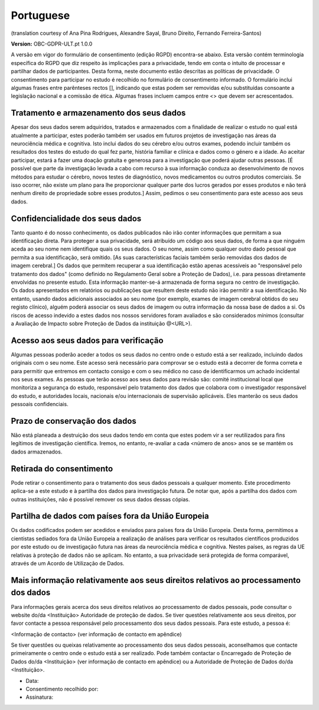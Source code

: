 .. _chap_consent_ultimate_gdpr_pt:

Portuguese
----------
(translation courtesy of Ana Pina Rodrigues, Alexandre Sayal, Bruno Direito, Fernando Ferreira-Santos)

**Version:** OBC-GDPR-ULT.pt 1.0.0

A versão em vigor do formulário de consentimento (edição RGPD) encontra-se abaixo. Esta versão contém terminologia específica do RGPD que diz respeito às implicações para a privacidade, tendo em conta o intuito de processar e partilhar dados de participantes. Desta forma, neste documento estão descritas as políticas de privacidade. O consentimento para participar no estudo é recolhido no formulário de consentimento informado. O formulário inclui algumas frases entre parênteses rectos [], indicando que estas podem ser removidas e/ou substituídas consoante a legislação nacional e a comissão de ética. Algumas frases incluem campos entre <> que devem ser acrescentados.

Tratamento e armazenamento dos seus dados
~~~~~~~~~~~~~~~~~~~~~~~~~~~~~~~~~~~~~~~~~
Apesar dos seus dados serem adquiridos, tratados e armazenados com a finalidade de realizar o estudo no qual está  atualmente a participar, estes poderão também ser usados em futuros projetos de investigação nas áreas da neurociência médica e cognitiva. Isto inclui dados do seu cérebro e/ou outros exames, podendo incluir também os resultados dos testes do estudo do qual fez parte, história familiar e clínica e dados como o género  e a idade. 
Ao aceitar participar, estará a fazer uma doação gratuita e generosa para a investigação que poderá ajudar outras pessoas. [É possível que parte da investigação levada a cabo com recurso à sua informação conduza ao desenvolvimento de novos métodos para estudar o cérebro, novos testes de diagnóstico, novos medicamentos ou outros produtos comerciais. Se isso ocorrer, não existe um plano para lhe proporcionar qualquer parte dos lucros gerados por esses produtos e não terá nenhum direito de propriedade sobre esses produtos.] Assim, pedimos o seu consentimento para este acesso aos seus dados.

Confidencialidade dos seus dados
~~~~~~~~~~~~~~~~~~~~~~~~~~~~~~~~
Tanto quanto é do nosso conhecimento, os dados publicados  não irão conter informações que permitam a sua identificação direta. Para proteger a sua privacidade, será atribuído um código aos seus dados, de forma a que ninguém aceda ao seu nome nem identifique quais os seus dados. O seu nome, assim como qualquer outro dado pessoal que permita a sua identificação, será omitido. [As suas características faciais também serão removidas dos dados de imagem  cerebral.]
Os dados que permitem recuperar a sua identificação estão apenas acessíveis ao "responsável pelo tratamento dos dados" (como definido no Regulamento Geral sobre a Proteção de Dados), i.e. para pessoas diretamente envolvidas no presente estudo.
Esta informação manter-se-á armazenada de forma segura no centro de investigação. Os dados apresentados em relatórios ou publicações que resultem deste estudo não irão permitir a sua identificação. No entanto, usando dados adicionais associados ao seu nome (por exemplo, exames de imagem cerebral obtidos do seu registo clínico), alguém poderá associar os seus dados de imagem ou outra informação da nossa base de dados a si. Os riscos de acesso indevido  a estes dados nos nossos servidores foram avaliados e são considerados mínimos (consultar a Avaliação de Impacto sobre Proteção de Dados da instituição @<URL>).

Acesso aos seus dados para verificação
~~~~~~~~~~~~~~~~~~~~~~~~~~~~~~~~~~~~~~
Algumas pessoas poderão aceder a todos os seus dados no centro onde o estudo  está a ser realizado, incluindo dados originais com o seu nome. Este acesso será necessário para comprovar se o estudo está a decorrer de forma correta e para permitir que entremos em contacto consigo e com o seu médico no caso de identificarmos um achado incidental nos seus exames.
As pessoas que terão acesso aos seus dados para revisão são: comité institucional local que monitoriza a segurança do estudo, responsável pelo tratamento dos dados  que colabora com o investigador responsável do estudo, e autoridades locais, nacionais e/ou internacionais de supervisão aplicáveis. Eles manterão os seus dados pessoais confidenciais.

Prazo de conservação dos dados
~~~~~~~~~~~~~~~~~~~~~~~~~~~~~~
Não está planeada a destruição dos seus dados tendo em conta que estes podem vir a ser reutilizados para fins legítimos de investigação científica. Iremos, no entanto, re-avaliar a cada <número de anos> anos se se mantém os dados armazenados.

Retirada do consentimento
~~~~~~~~~~~~~~~~~~~~~~~~~
Pode retirar o consentimento para o tratamento dos seus dados pessoais a qualquer momento. Este procedimento aplica-se a este estudo e à partilha dos dados para investigação futura. De notar que, após a partilha dos dados com outras instituições, não é possível remover os seus dados dessas cópias.

Partilha de dados com países fora da União Europeia
~~~~~~~~~~~~~~~~~~~~~~~~~~~~~~~~~~~~~~~~~~~~~~~~~~~
Os dados codificados podem ser acedidos e enviados para países fora da União Europeia. Desta forma, permitimos a cientistas sediados fora da União Europeia  a realização de análises para verificar os resultados científicos produzidos por este estudo ou de investigação futura nas áreas da neurociência médica e cognitiva. Nestes países, as regras da UE relativas à proteção de dados não se aplicam. No entanto, a sua privacidade será protegida de forma comparável, através de um Acordo de Utilização de Dados.

Mais informação relativamente aos seus direitos relativos ao processamento dos dados
~~~~~~~~~~~~~~~~~~~~~~~~~~~~~~~~~~~~~~~~~~~~~~~~~~~~~~~~~~~~~~~~~~~~~~~~~~~~~~~~~~~~
Para informações gerais acerca dos seus direitos relativos ao processamento de dados pessoais, pode consultar o website do/da <Instituição> Autoridade de proteção de dados. 
Se tiver questões relativamente aos seus direitos, por favor contacte a pessoa responsável pelo processamento dos seus dados pessoais. Para este estudo, a pessoa é:

<Informação de contacto> (ver informação de contacto em apêndice)

Se tiver questões ou queixas relativamente ao processamento dos seus dados pessoais, aconselhamos que contacte primeiramente o centro onde o estudo  está a ser realizado. Pode também contactar o Encarregado de Proteção de Dados do/da <Instituição> (ver informação de contacto em apêndice) ou a Autoridade de Proteção de Dados do/da <Instituição>.

- Data:
- Consentimento recolhido por:
- Assinatura:
